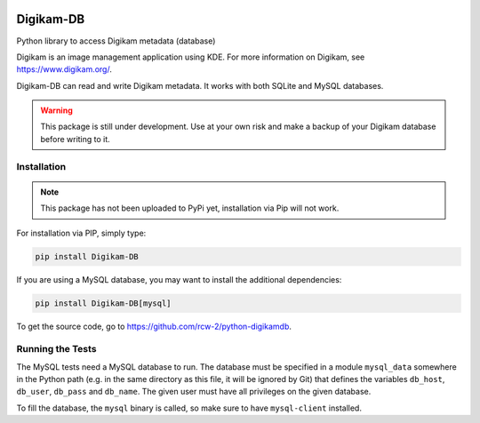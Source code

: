 |Documentation Status| |Test Status|

Digikam-DB
===========

Python library to access Digikam metadata (database)

Digikam is an image management application using KDE.
For more information on Digikam, see https://www.digikam.org/.

Digikam-DB can read and write Digikam metadata. It works with both
SQLite and MySQL databases.

.. warning::
    
    This package is still under development. Use at your own risk and make
    a backup of your Digikam database before writing to it.


Installation
-------------

.. note::
    
    This package has not been uploaded to PyPi yet, installation via
    Pip will not work.

For installation via PIP, simply type:

.. code-block:: bash
    
    pip install Digikam-DB

If you are using a MySQL database, you may want to install the additional
dependencies:

.. code-block:: bash
    
    pip install Digikam-DB[mysql]

To get the source code, go to https://github.com/rcw-2/python-digikamdb.


Running the Tests
------------------

The MySQL tests need a MySQL database to run. The database must be specified
in a module ``mysql_data`` somewhere in the Python path (e.g. in the same
directory as this file, it will be ignored by Git) that defines the variables
``db_host``, ``db_user``, ``db_pass`` and ``db_name``. The given user must
have all privileges on the given database.

To fill the database, the ``mysql`` binary is called, so make sure to
have ``mysql-client`` installed.



.. |Documentation Status| image:: https://readthedocs.org/projects/digikam-db/badge/?version=latest
    :target: http://digikam-db.readthedocs.io/?badge=latest

.. |Test Status| image:: https://github.com/rcw-2/python-digikamdb/actions/workflows/test.yml/badge.svg
    :target: https://github.com/rcw-2/python-digikamdb/actions/workflows/test.yml


